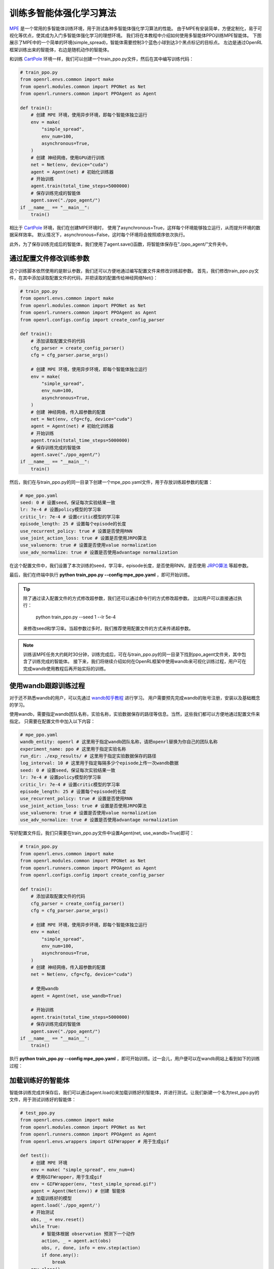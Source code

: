 训练多智能体强化学习算法
============================

`MPE <https://github.com/openai/multiagent-particle-envs>`_ 是一个常用的多智能体训练环境，用于测试各种多智能体强化学习算法的性能。
由于MPE有安装简单，方便定制化，易于可视化等优点，使其成为入门多智能体强化学习的理想环境。
我们将在本教程中介绍如何使用多智能体PPO训练MPE智能体。
下图展示了MPE中的一个简单的环境(simple_spread)，智能体需要控制3个蓝色小球到达3个黑点标记的目标点。
左边是通过OpenRL框架训练出来的智能体，右边是随机动作的智能体。

.. image::
    images/simple_spread.gif
    :width: 1000
    :align: center

和训练 `CartPole <./hello_world.html>`_ 环境一样，我们可以创建一个train_ppo.py文件，然后在其中编写训练代码：

.. code-block:: python

    # train_ppo.py
    from openrl.envs.common import make
    from openrl.modules.common import PPONet as Net
    from openrl.runners.common import PPOAgent as Agent

    def train():
        # 创建 MPE 环境，使用异步环境，即每个智能体独立运行
        env = make(
            "simple_spread",
            env_num=100,
            asynchronous=True,
        )
        # 创建 神经网络，使用GPU进行训练
        net = Net(env, device="cuda")
        agent = Agent(net) # 初始化训练器
        # 开始训练
        agent.train(total_time_steps=5000000)
        # 保存训练完成的智能体
        agent.save("./ppo_agent/")
    if __name__ == "__main__":
        train()

相比于 `CartPole <./hello_world.html>`_ 环境，我们在创建MPE环境时，
使用了asynchronous=True，这样每个环境能够独立运行，从而提升环境的数据采样效率。
默认情况下，asynchronous=False，这时每个环境将会按照顺序依次执行。

此外，为了保存训练完成后的智能体，我们使用了agent.save()函数，将智能体保存在"./ppo_agent/"文件夹中。


通过配置文件修改训练参数
------

这个训练脚本依然使用的是默认参数，我们还可以方便地通过编写配置文件来修改训练超参数。
首先，我们修改train_ppo.py文件，在其中添加读取配置文件的代码，并把读取的配置传给神经网络Net()：

.. code-block:: python

    # train_ppo.py
    from openrl.envs.common import make
    from openrl.modules.common import PPONet as Net
    from openrl.runners.common import PPOAgent as Agent
    from openrl.configs.config import create_config_parser

    def train():
        # 添加读取配置文件的代码
        cfg_parser = create_config_parser()
        cfg = cfg_parser.parse_args()

        # 创建 MPE 环境，使用异步环境，即每个智能体独立运行
        env = make(
            "simple_spread",
            env_num=100,
            asynchronous=True,
        )
        # 创建 神经网络，传入超参数的配置
        net = Net(env, cfg=cfg, device="cuda")
        agent = Agent(net) # 初始化训练器
        # 开始训练
        agent.train(total_time_steps=5000000)
        # 保存训练完成的智能体
        agent.save("./ppo_agent/")
    if __name__ == "__main__":
        train()

然后，我们在与train_ppo.py的同一目录下创建一个mpe_ppo.yaml文件，用于存放训练超参数的配置：

.. code-block:: yaml

    # mpe_ppo.yaml
    seed: 0 # 设置seed，保证每次实验结果一致
    lr: 7e-4 # 设置policy模型的学习率
    critic_lr: 7e-4 # 设置critic模型的学习率
    episode_length: 25 # 设置每个episode的长度
    use_recurrent_policy: true # 设置是否使用RNN
    use_joint_action_loss: true # 设置是否使用JRPO算法
    use_valuenorm: true # 设置是否使用value normalization
    use_adv_normalize: true # 设置是否使用advantage normalization

在这个配置文件中，我们设置了本次训练的seed，学习率，episode长度，是否使用RNN，是否使用 `JRPO算法 <https://arxiv.org/abs/2302.07515>`_ 等超参数。

最后，我们在终端中执行 **python train_ppo.py \--config mpe_ppo.yaml** ，即可开始训练。

.. tip::

    除了通过读入配置文件的方式修改超参数，我们还可以通过命令行的方式修改超参数。
    比如用户可以直接通过执行：
        python train_ppo.py \--seed 1 \--lr 5e-4
    来修改seed和学习率。当超参数过多时，我们推荐使用配置文件的方式来传递超参数。

.. note::

    训练该MPE任务大约耗时30分钟，训练完成后，可在与train_ppo.py的同一目录下找到ppo_agent文件夹，其中包含了训练完成的智能体。
    接下来，我们将继续介绍如何在OpenRL框架中使用wandb来可视化训练过程，用户可在完成wandb使用教程后再开始实际的训练。

使用wandb跟踪训练过程
-------

对于还不熟悉wandb的用户，可以先通过 `wandb知乎教程 <https://zhuanlan.zhihu.com/p/493093033>`_ 进行学习。
用户需要预先完成wandb的账号注册，安装以及基础概念的学习。

使用wandb，需要指定wandb团队名称，实验名称，实验数据保存的路径等信息。当然，这些我们都可以方便地通过配置文件来指定。
只需要在配置文件中加入以下内容：

.. code-block:: yaml

    # mpe_ppo.yaml
    wandb_entity: openrl # 这里用于指定wandb团队名称，请把openrl替换为你自己的团队名称
    experiment_name: ppo # 这里用于指定实验名称
    run_dir: ./exp_results/ # 这里用于指定实验数据保存的路径
    log_interval: 10 # 这里用于指定每隔多少个episode上传一次wandb数据
    seed: 0 # 设置seed，保证每次实验结果一致
    lr: 7e-4 # 设置policy模型的学习率
    critic_lr: 7e-4 # 设置critic模型的学习率
    episode_length: 25 # 设置每个episode的长度
    use_recurrent_policy: true # 设置是否使用RNN
    use_joint_action_loss: true # 设置是否使用JRPO算法
    use_valuenorm: true # 设置是否使用value normalization
    use_adv_normalize: true # 设置是否使用advantage normalization

写好配置文件后，我们只需要在train_ppo.py文件中设置Agent(net, use_wandb=True)即可：

.. code-block:: python

    # train_ppo.py
    from openrl.envs.common import make
    from openrl.modules.common import PPONet as Net
    from openrl.runners.common import PPOAgent as Agent
    from openrl.configs.config import create_config_parser

    def train():
        # 添加读取配置文件的代码
        cfg_parser = create_config_parser()
        cfg = cfg_parser.parse_args()

        # 创建 MPE 环境，使用异步环境，即每个智能体独立运行
        env = make(
            "simple_spread",
            env_num=100,
            asynchronous=True,
        )
        # 创建 神经网络，传入超参数的配置
        net = Net(env, cfg=cfg, device="cuda")

        # 使用wandb
        agent = Agent(net, use_wandb=True)

        # 开始训练
        agent.train(total_time_steps=5000000)
        # 保存训练完成的智能体
        agent.save("./ppo_agent/")
    if __name__ == "__main__":
        train()

执行 **python train_ppo.py \--config mpe_ppo.yaml** ，即可开始训练。过一会儿，用户便可以在wandb网站上看到如下的训练过程：

.. image::
    images/simple_spread_wandb.png
    :width: 1000
    :align: center

加载训练好的智能体
-------

智能体训练完成并保存后，我们可以通过agent.load()来加载训练好的智能体，并进行测试。让我们新建一个名为test_ppo.py的文件，用于测试训练好的智能体：

.. code-block:: python

    # test_ppo.py
    from openrl.envs.common import make
    from openrl.modules.common import PPONet as Net
    from openrl.runners.common import PPOAgent as Agent
    from openrl.envs.wrappers import GIFWrapper # 用于生成gif

    def test():
        # 创建 MPE 环境
        env = make( "simple_spread", env_num=4)
        # 使用GIFWrapper，用于生成gif
        env = GIFWrapper(env, "test_simple_spread.gif")
        agent = Agent(Net(env)) # 创建 智能体
        # 加载训练好的模型
        agent.load('./ppo_agent/')
        # 开始测试
        obs, _ = env.reset()
        while True:
            # 智能体根据 observation 预测下一个动作
            action, _ = agent.act(obs)
            obs, r, done, info = env.step(action)
            if done.any():
                break
        env.close()

    if __name__ == "__main__":
        test()

然后，我们在终端中执行 **python test_ppo.py** ，即可开始测试。测试完成后，
我们可以在当前目录下找到test_simple_spread.gif文件，用于观察智能体的表现：

.. image::
    images/test_simple_spread.gif
    :width: 1000
    :align: center
